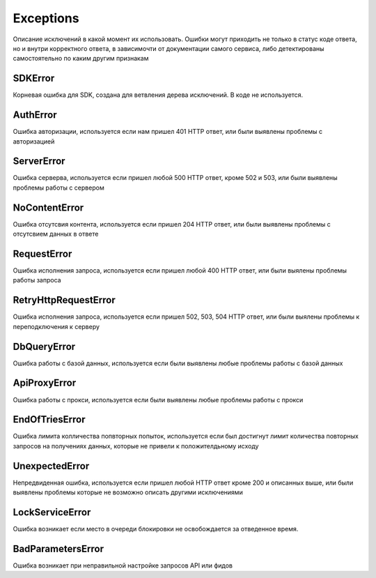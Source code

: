 =====================
Exceptions
=====================

Описание исключений в какой момент их использовать.
Ошибки могут приходить не только в статус коде ответа, но и внутри корректного ответа,
в зависимочти от документации самого сервиса, либо детектированы самостоятельно по каким другим признакам

SDKError
---------------

Корневая ошибка для SDK, создана для ветвления дерева исключений. В коде не используется.


AuthError
------------

Ошибка авторизации, используется если нам пришел 401 HTTP ответ, или были выявлены проблемы с авторизацией


ServerError
------------
Ошибка серверва, используется если пришел любой 500 HTTP ответ, кроме 502 и 503, или были выявлены проблемы работы с сервером


NoContentError
--------------
Ошибка отсутсвия контента, используется если пришел 204 HTTP ответ, или были выявлены проблемы c отсутсвием данных в ответе


RequestError
------------
Ошибка исполнения запроса, используется если пришел любой 400 HTTP ответ, или были выялены проблемы работы запроса


RetryHttpRequestError
---------------------
Ошибка исполнения запроса, используется если пришел 502, 503, 504 HTTP ответ, или были выялены проблемы к переподключения к серверу


DbQueryError
------------
Ошибка работы с базой данных, используется если были выявлены любые проблемы работы с базой данных


ApiProxyError
-------------
Ошибка работы с прокси, используется если были выявлены любые проблемы работы с прокси


EndOfTriesError
---------------
Ошибка лимита колличества попвторных попыток, используется если был достигнут лимит количества повторных запросов на получениях данных, которые не привели к положителдьному исходу


UnexpectedError
---------------
Непредвиденная ошибка, используется если пришел любой HTTP ответ кроме 200 и описанных выше, или были выявлены проблемы которые не возможно описать другими исключениями


LockServiceError
----------------
Ошибка возникает если место в очереди блокировки не освобождается за отведенное время.


BadParametersError
------------------
Ошибка возникает при неправильной настройке запросов API или фидов